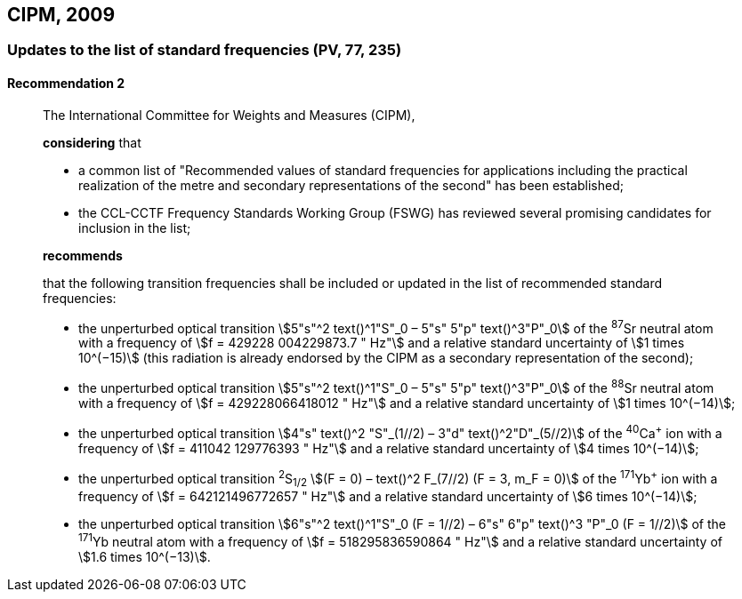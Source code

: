 [[cipm2009]]
== CIPM, 2009

[[cipm2009r2]]
=== Updates to the list of standard frequencies (PV, 77, 235)

[[cipm2009r2r2]]
==== Recommendation 2
____

The International Committee for Weights and Measures (CIPM),

*considering* that

* a common list of "Recommended values of standard frequencies for applications including the practical realization of the metre and secondary representations of the second" has been established; 
* the CCL-CCTF Frequency Standards Working Group (FSWG) has reviewed several promising candidates for inclusion in the list;

*recommends*

that the following transition frequencies shall be included or updated in the list of recommended standard frequencies:

* the unperturbed optical transition stem:[5"s"^2 text()^1"S"_0 – 5"s" 5"p" text()^3"P"_0] of the ^87^Sr neutral atom with a frequency of stem:[f = 429228  004229873.7 " Hz"] and a relative standard uncertainty of stem:[1 times 10^(−15)] (this radiation is already endorsed by the CIPM as a secondary representation of the second);
* the unperturbed optical transition stem:[5"s"^2 text()^1"S"_0 – 5"s" 5"p" text()^3"P"_0] of the ^88^Sr neutral atom with a frequency of stem:[f = 429228066418012 " Hz"] and a relative standard uncertainty of stem:[1 times 10^(−14)];
* the unperturbed optical transition stem:[4"s" text()^2 "S"_(1//2) – 3"d" text()^2"D"_(5//2)] of the ^40^Ca^+^ ion with a frequency of stem:[f = 411042  129776393 " Hz"] and a relative standard uncertainty of stem:[4 times 10^(−14)];
* the unperturbed optical transition ^2^S~1/2~ stem:[(F = 0) – text()^2 F_(7//2) (F = 3, m_F = 0)] of the ^171^Yb^+^ ion with a frequency of stem:[f = 642121496772657 " Hz"] and a relative standard uncertainty of stem:[6 times 10^(−14)]; 
* the unperturbed optical transition stem:[6"s"^2 text()^1"S"_0 (F = 1//2) – 6"s" 6"p" text()^3 "P"_0 (F = 1//2)] of the ^171^Yb neutral atom with a frequency of stem:[f = 518295836590864 " Hz"] and a relative standard uncertainty of stem:[1.6 times 10^(−13)].
____